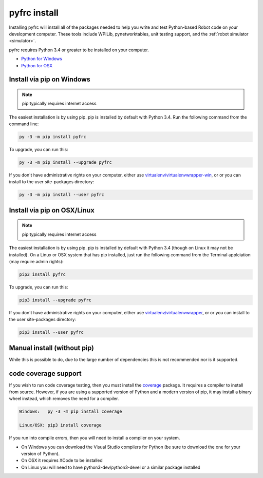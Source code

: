 
.. _install_pyfrc:

pyfrc install
=============

Installing pyfrc will install all of the packages needed to help you write and 
test Python-based Robot code on your development computer. These tools include
WPILib, pynetworktables, unit testing support, and the
:ref:`robot simulator <simulator>`.

pyfrc requires Python 3.4 or greater to be installed on your computer.

* `Python for Windows <https://www.python.org/downloads/windows/>`_
* `Python for OSX <https://www.python.org/downloads/mac-osx/>`_

Install via pip on Windows
--------------------------

.. note:: pip typically requires internet access

The easiest installation is by using pip. pip is installed by default with Python 
3.4. Run the following command from the command line:

.. code-block:: sh

    py -3 -m pip install pyfrc

To upgrade, you can run this:

.. code-block:: sh

    py -3 -m pip install --upgrade pyfrc

If you don't have administrative rights on your computer, either use
`virtualenv/virtualenvwrapper-win <http://docs.python-guide.org/en/latest/dev/virtualenvs/>`_, or
or you can install to the user site-packages directory:

.. code-block:: sh

    py -3 -m pip install --user pyfrc

Install via pip on OSX/Linux
----------------------------

.. note:: pip typically requires internet access

The easiest installation is by using pip. pip is installed by default with
Python 3.4 (though on Linux it may not be installed). On a Linux or OSX system
that has pip installed, just run the following command from the Terminal
applciation (may require admin rights):

.. code-block:: sh

    pip3 install pyfrc

To upgrade, you can run this:

.. code-block:: sh

    pip3 install --upgrade pyfrc

If you don't have administrative rights on your computer, either use
`virtualenv/virtualenvwrapper <http://docs.python-guide.org/en/latest/dev/virtualenvs/>`_, or
or you can install to the user site-packages directory:

.. code-block:: sh

    pip3 install --user pyfrc

Manual install (without pip)
----------------------------

While this is possible to do, due to the large number of dependencies this is 
not recommended nor is it supported.
	
code coverage support
---------------------

If you wish to run code coverage testing, then you must install the `coverage <https://pypi.python.org/pypi/coverage>`_
package. It requires a compiler to install from source. However, if you are using
a supported version of Python and a modern version of pip, it may install a
binary wheel instead, which removes the need for a compiler.

.. code-block:: sh

    Windows:   py -3 -m pip install coverage

    Linux/OSX: pip3 install coverage
    
If you run into compile errors, then you will need to install a compiler on your
system.

* On Windows you can download the Visual Studio compilers for Python (be sure to
  download the one for your version of Python).
* On OSX it requires XCode to be installed
* On Linux you will need to have python3-dev/python3-devel or a similar package
  installed

